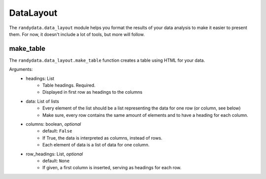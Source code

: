 ==============
DataLayout
==============
The ``randydata.data_layout`` module helps you format the results of your data analysis to make it easier to present
them. For now, it doesn't include a lot of tools, but more will follow.

make_table
______________
The ``randydata.data_layout.make_table`` function creates a table using HTML for your data.

Arguments:
    * headings: List
        - Table headings. Required.
        - Displayed in first row as headings to the columns
    * data: List of lists
        - Every element of the list should be a list representing the data for one row (or column, see below)
        - Make sure, every row contains the same amount of elements and to have a heading for each column.
    * columns: boolean, *optional*
        - default: ``False``
        - If True, the data is interpreted as columns, instead of rows.
        - Each element of data is a list of data for one column.
    * row_headings: List, *optional*
        - default: ``None``
        - If given, a first column is inserted, serving as headings for each row.
